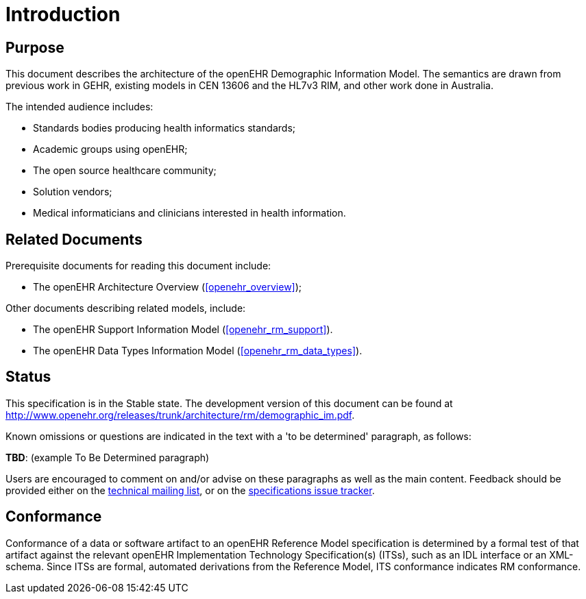 = Introduction

== Purpose

This document describes the architecture of the openEHR Demographic Information Model. The
semantics are drawn from previous work in GEHR, existing models in CEN 13606 and the HL7v3
RIM, and other work done in Australia.

The intended audience includes:

* Standards bodies producing health informatics standards;
* Academic groups using openEHR;
* The open source healthcare community;
* Solution vendors;
* Medical informaticians and clinicians interested in health information.

== Related Documents

Prerequisite documents for reading this document include:

* The openEHR Architecture Overview (<<openehr_overview>>);

Other documents describing related models, include:

* The openEHR Support Information Model (<<openehr_rm_support>>).
* The openEHR Data Types Information Model (<<openehr_rm_data_types>>).

== Status

This specification is in the Stable state. The development version of this document can be found at http://www.openehr.org/releases/trunk/architecture/rm/demographic_im.pdf.

Known omissions or questions are indicated in the text with a 'to be determined' paragraph, as follows:
[.tbd]
*TBD*: (example To Be Determined paragraph)

Users are encouraged to comment on and/or advise on these paragraphs as well as the main content.  Feedback should be provided either on the http://lists.openehr.org/mailman/listinfo/openehr-technical_lists.openehr.org[technical mailing list], or on the https://openehr.atlassian.net/browse/SPECPR/?selectedTab=com.atlassian.jira.jira-projects-plugin:issues-panel[specifications issue tracker].

== Conformance

Conformance of a data or software artifact to an openEHR Reference Model specification is determined by a formal test of that artifact against the relevant openEHR Implementation Technology Specification(s) (ITSs), such as an IDL interface or an XML-schema. Since ITSs are formal, automated derivations from the Reference Model, ITS conformance indicates RM conformance.


